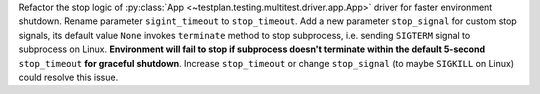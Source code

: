Refactor the stop logic of :py:class:`App <~testplan.testing.multitest.driver.app.App>` driver for faster environment shutdown. Rename parameter ``sigint_timeout`` to ``stop_timeout``. Add a new parameter ``stop_signal`` for custom stop signals, its default value ``None`` invokes ``terminate`` method to stop subprocess, i.e. sending ``SIGTERM`` signal to subprocess on Linux.
**Environment will fail to stop if subprocess doesn't terminate within the default 5-second** ``stop_timeout`` **for graceful shutdown**. Increase ``stop_timeout`` or change ``stop_signal`` (to maybe ``SIGKILL`` on Linux) could resolve this issue.
